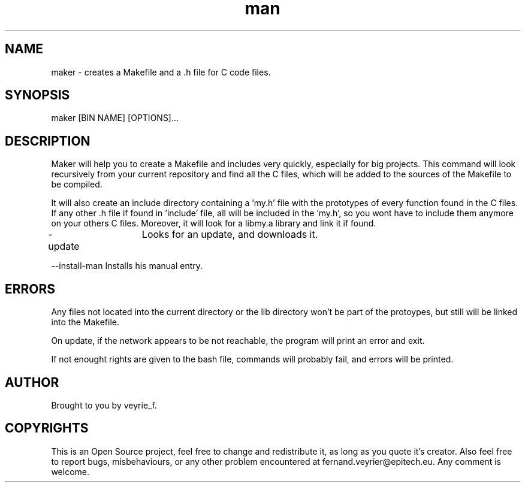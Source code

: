 .TH man 1 "05 Jan 2015" "1.0" "Maker Man Page"

.SH NAME
maker - creates a Makefile and a .h file for C code files.

.SH SYNOPSIS
maker [BIN NAME] [OPTIONS]...

.SH DESCRIPTION
Maker will help you to create a Makefile and includes very quickly, especially for big projects. This command will look recursively from your current repository and find all the C files, which will be added to the sources of the Makefile to be compiled.
.PP 
It will also create an include directory containing a 'my.h' file with the prototypes of every function found in the C files. If any other .h file if found in 'include' file, all will be included in the 'my.h', so you wont have to include them anymore on your others C files. Moreover, it will look for a libmy.a library and link it if found.
.PP
-update	Looks for an update, and downloads it.
.PP
--install-man Installs his manual entry.

.SH ERRORS
Any files not located into the current directory or the lib directory won't be part of the protoypes, but still will be linked into the Makefile.
.PP
On update, if the network appears to be not reachable, the program will print an error and exit.
.PP
If not enought rights are given to the bash file, commands will probably fail, and errors will be printed.

.SH AUTHOR
Brought to you by veyrie_f.

.SH COPYRIGHTS
This is an Open Source project, feel free to change and redistribute it, as long as you quote it's creator. Also feel free to report bugs, misbehaviours, or any other problem encountered at fernand.veyrier@epitech.eu. Any comment is welcome.
